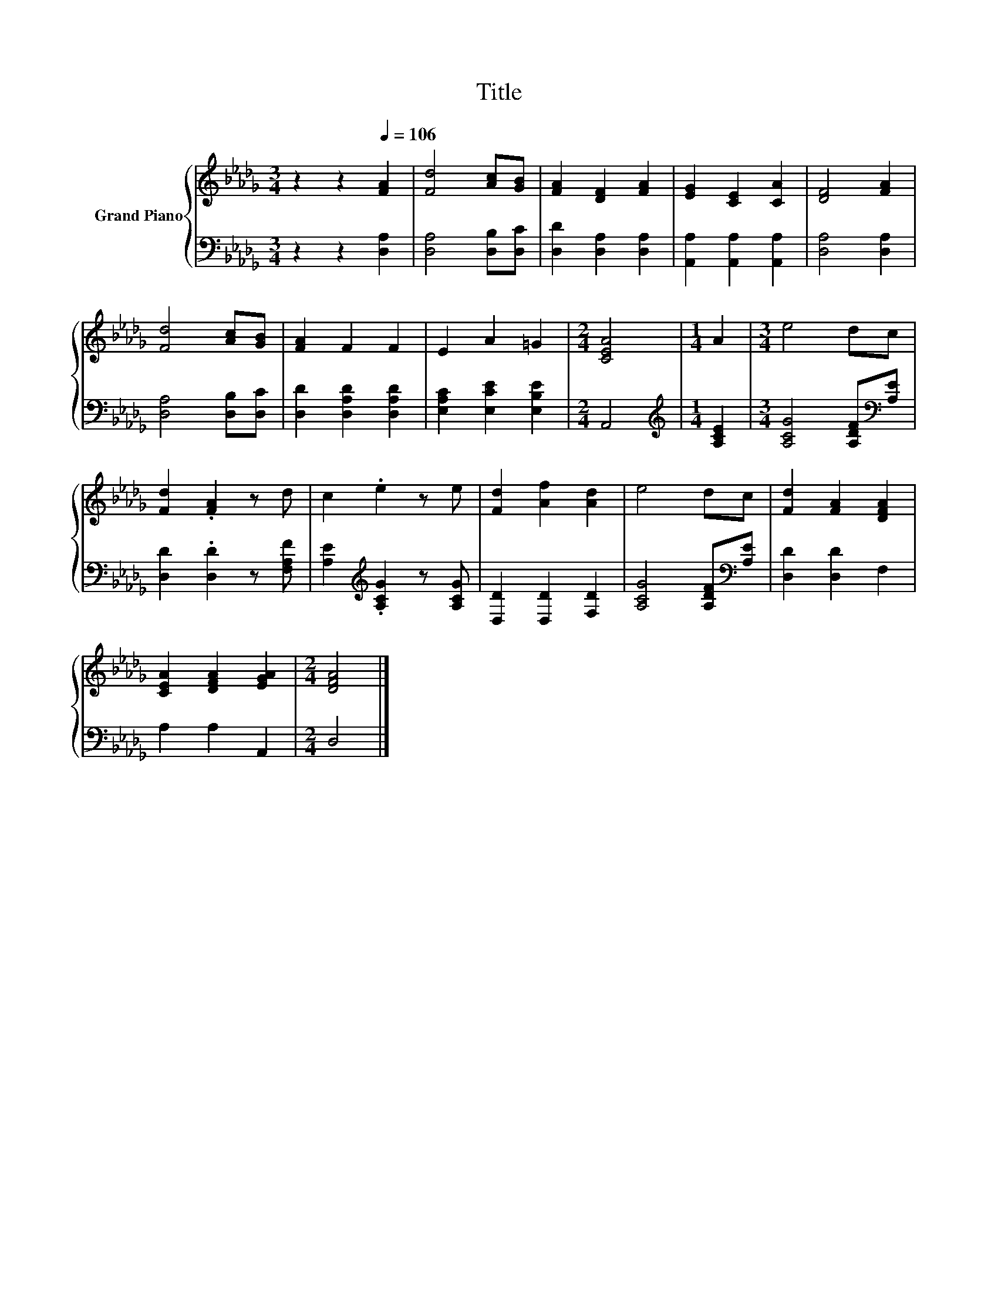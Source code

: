 X:1
T:Title
%%score { 1 | 2 }
L:1/8
M:3/4
K:Db
V:1 treble nm="Grand Piano"
V:2 bass 
V:1
 z2 z2[Q:1/4=106] [FA]2 | [Fd]4 [Ac][GB] | [FA]2 [DF]2 [FA]2 | [EG]2 [CE]2 [CA]2 | [DF]4 [FA]2 | %5
 [Fd]4 [Ac][GB] | [FA]2 F2 F2 | E2 A2 =G2 |[M:2/4] [CEA]4 |[M:1/4] A2 |[M:3/4] e4 dc | %11
 [Fd]2 .[FA]2 z d | c2 .e2 z e | [Fd]2 [Af]2 [Ad]2 | e4 dc | [Fd]2 [FA]2 [DFA]2 | %16
 [CEA]2 [DFA]2 [EGA]2 |[M:2/4] [DFA]4 |] %18
V:2
 z2 z2 [D,A,]2 | [D,A,]4 [D,B,][D,C] | [D,D]2 [D,A,]2 [D,A,]2 | [A,,A,]2 [A,,A,]2 [A,,A,]2 | %4
 [D,A,]4 [D,A,]2 | [D,A,]4 [D,B,][D,C] | [D,D]2 [D,A,D]2 [D,A,D]2 | [E,A,C]2 [E,CE]2 [E,B,E]2 | %8
[M:2/4] A,,4 |[M:1/4][K:treble] [A,CE]2 |[M:3/4] [A,CG]4 [A,DF][K:bass][A,E] | %11
 [D,D]2 .[D,D]2 z [F,A,F] | [A,E]2[K:treble] .[A,CG]2 z [A,CG] | [D,D]2 [D,D]2 [F,D]2 | %14
 [A,CG]4 [A,DF][K:bass][A,E] | [D,D]2 [D,D]2 F,2 | A,2 A,2 A,,2 |[M:2/4] D,4 |] %18

